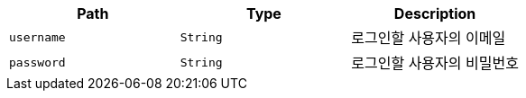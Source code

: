 |===
|Path|Type|Description

|`+username+`
|`+String+`
|로그인할 사용자의 이메일

|`+password+`
|`+String+`
|로그인할 사용자의 비밀번호

|===